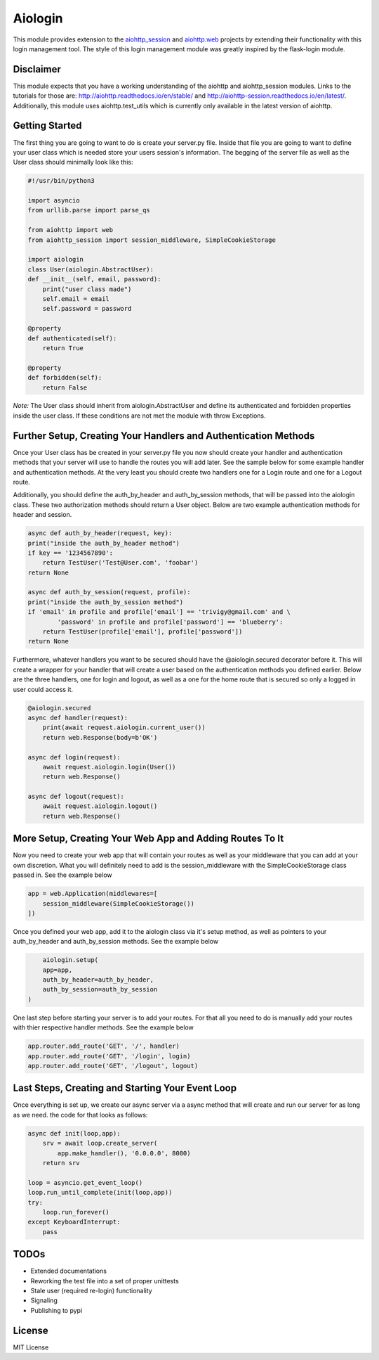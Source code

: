========
Aiologin
========

This module provides extension to the `aiohttp_session <http://aiohttp-session.
readthedocs.io/en/latest>`_ and `aiohttp.web <https://aiohttp.readthedocs.io/en/
latest/web.html>`_ projects by extending their functionality with this login
management tool. The style of this login management module was greatly inspired
by the flask-login module.

Disclaimer
-----
This module expects that you have a working understanding of the aiohttp and
aiohttp_session modules. Links to the tutorials for those are:
http://aiohttp.readthedocs.io/en/stable/ and
http://aiohttp-session.readthedocs.io/en/latest/. Additionally, this module uses
aiohttp.test_utils which is currently only available in the latest version of
aiohttp.

Getting Started
-----
The first thing you are going to want to do is create your server.py file.
Inside that file you are going to want to define your user class which is needed
store your users session's information. The begging of the server file as well
as the User class should minimally look like this:

.. code:: Python

    #!/usr/bin/python3

    import asyncio
    from urllib.parse import parse_qs

    from aiohttp import web
    from aiohttp_session import session_middleware, SimpleCookieStorage

    import aiologin
    class User(aiologin.AbstractUser):
    def __init__(self, email, password):
        print("user class made")
        self.email = email
        self.password = password

    @property
    def authenticated(self):
        return True

    @property
    def forbidden(self):
        return False
*Note:* The User class should inherit from aiologin.AbstractUser
and define its authenticated and forbidden properties inside the user class. If
these conditions are not met the module with throw Exceptions.

Further Setup, Creating Your Handlers and Authentication Methods 
-----
Once your User class has be created in your server.py file you now should create
your handler and authentication methods that your server will use to handle the 
routes you will add later. See the sample below for some example handler and 
authentication methods. At the very least you should create two handlers one for
a Login route and one for a Logout route.

Additionally, you should define the auth_by_header and auth_by_session methods,
that will be passed into the aiologin class. These two authorization methods
should return a User object. Below are two example authentication methods for
header and session.

.. code:: Python

    async def auth_by_header(request, key):
    print("inside the auth_by_header method")
    if key == '1234567890':
        return TestUser('Test@User.com', 'foobar')
    return None

    async def auth_by_session(request, profile):
    print("inside the auth_by_session method")
    if 'email' in profile and profile['email'] == 'trivigy@gmail.com' and \
            'password' in profile and profile['password'] == 'blueberry':
        return TestUser(profile['email'], profile['password'])
    return None

Furthermore, whatever handlers you want to be secured should have the
@aiologin.secured decorator before it. This will create a wrapper for your
handler that will create a user based on the authentication methods you defined
earlier. Below are the three handlers, one for login and logout, as well as a
one for the home route that is secured so only a logged in user could access it.

.. code:: Python

    @aiologin.secured
    async def handler(request):
        print(await request.aiologin.current_user())
        return web.Response(body=b'OK')

    async def login(request):
        await request.aiologin.login(User())
        return web.Response()

    async def logout(request):
        await request.aiologin.logout()
        return web.Response()

More Setup, Creating Your Web App and Adding Routes To It 
-----
Now you need to create your web app that will contain your routes as well as
your middleware that you can add at your own discretion. What you will
definitely need to add is the session_middleware with the SimpleCookieStorage
class passed in. See the example below

.. code:: Python

        app = web.Application(middlewares=[
            session_middleware(SimpleCookieStorage())
        ])
        
Once you defined your web app, add it to the aiologin class via it's setup
method, as well as pointers to your auth_by_header and auth_by_session methods.
See the example below

.. code:: Python

        aiologin.setup(
        app=app,
        auth_by_header=auth_by_header,
        auth_by_session=auth_by_session
    )

One last step before starting your server is to add your routes. For that all
you need to do is manually add your routes with thier respective handler
methods. See the example below

.. code:: Python

        app.router.add_route('GET', '/', handler)
        app.router.add_route('GET', '/login', login)
        app.router.add_route('GET', '/logout', logout)
        

Last Steps, Creating and Starting Your Event Loop
-----
Once everything is set up, we create our async server via a async method that
will create and run our server for as long as we need. the code for that looks
as follows:

.. code:: Python

    async def init(loop,app):
        srv = await loop.create_server(
            app.make_handler(), '0.0.0.0', 8080)
        return srv

    loop = asyncio.get_event_loop()
    loop.run_until_complete(init(loop,app))
    try:
        loop.run_forever()
    except KeyboardInterrupt:
        pass

TODOs
-----

- Extended documentations
- Reworking the test file into a set of proper unittests
- Stale user (required re-login) functionality
- Signaling
- Publishing to pypi

License
-------

MIT License
